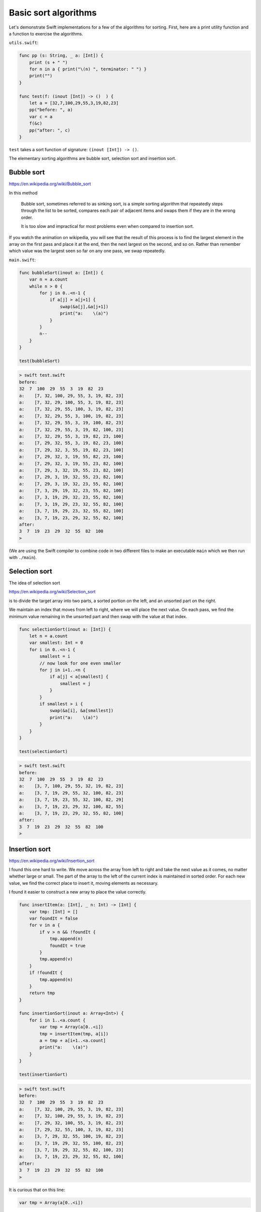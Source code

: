 .. _basic_sort_alg:

#####################
Basic sort algorithms
#####################

Let's demonstrate Swift implementations for a few of the algorithms for sorting.  First, here are a print utility function and a function to exercise the algorithms.

``utils.swift``:

.. sourcecode:: swift

    func pp (s: String, _ a: [Int]) {
        print (s + " ")
        for n in a { print("\(n) ", terminator: " ") }
        print("")
    }

    func test(f: (inout [Int]) -> ()  ) {
        let a = [32,7,100,29,55,3,19,82,23]
        pp("before: ", a)
        var c = a
        f(&c)
        pp("after: ", c)
    }

``test`` takes a sort function of signature:  ``(inout [Int]) -> ()``.

The elementary sorting algorithms are bubble sort, selection sort and insertion sort.

-----------
Bubble sort
-----------

https://en.wikipedia.org/wiki/Bubble_sort

In this method

    Bubble sort, sometimes referred to as sinking sort, is a simple sorting algorithm that repeatedly steps through the list to be sorted, compares each pair of adjacent items and swaps them if they are in the wrong order.
    
    It is too slow and impractical for most problems even when compared to insertion sort.
    
If you watch the animation on wikipedia, you will see that the result of this process is to find the largest element in the array on the first pass and place it at the end, then the next largest on the second, and so on.  Rather than remember which value was the largest seen so far on any one pass, we swap repeatedly.

``main.swift``:

.. sourcecode:: swift

    func bubbleSort(inout a: [Int]) {
        var n = a.count
        while n > 0 {
            for j in 0..<n-1 {
                if a[j] > a[j+1] {
                    swap(&a[j],&a[j+1])
                    print("a:    \(a)")
                }
            }
            n--
        }
    }

    test(bubbleSort)

.. sourcecode:: bash
    
    > swift test.swift 
    before:  
    32  7  100  29  55  3  19  82  23  
    a:    [7, 32, 100, 29, 55, 3, 19, 82, 23]
    a:    [7, 32, 29, 100, 55, 3, 19, 82, 23]
    a:    [7, 32, 29, 55, 100, 3, 19, 82, 23]
    a:    [7, 32, 29, 55, 3, 100, 19, 82, 23]
    a:    [7, 32, 29, 55, 3, 19, 100, 82, 23]
    a:    [7, 32, 29, 55, 3, 19, 82, 100, 23]
    a:    [7, 32, 29, 55, 3, 19, 82, 23, 100]
    a:    [7, 29, 32, 55, 3, 19, 82, 23, 100]
    a:    [7, 29, 32, 3, 55, 19, 82, 23, 100]
    a:    [7, 29, 32, 3, 19, 55, 82, 23, 100]
    a:    [7, 29, 32, 3, 19, 55, 23, 82, 100]
    a:    [7, 29, 3, 32, 19, 55, 23, 82, 100]
    a:    [7, 29, 3, 19, 32, 55, 23, 82, 100]
    a:    [7, 29, 3, 19, 32, 23, 55, 82, 100]
    a:    [7, 3, 29, 19, 32, 23, 55, 82, 100]
    a:    [7, 3, 19, 29, 32, 23, 55, 82, 100]
    a:    [7, 3, 19, 29, 23, 32, 55, 82, 100]
    a:    [3, 7, 19, 29, 23, 32, 55, 82, 100]
    a:    [3, 7, 19, 23, 29, 32, 55, 82, 100]
    after:  
    3  7  19  23  29  32  55  82  100  
    >

(We are using the Swift compiler to combine code in two different files to make an executable ``main`` which we then run with ``./main``).

--------------
Selection sort
--------------

The idea of selection sort

https://en.wikipedia.org/wiki/Selection_sort

is to divide the target array into two parts, a sorted portion on the left, and an unsorted part on the right.

We maintain an index that moves from left to right, where we will place the next value.  On each pass, we find the minimum value remaining in the unsorted part and then swap with the value at that index.
    
.. sourcecode:: swift

    func selectionSort(inout a: [Int]) {
        let n = a.count
        var smallest: Int = 0
        for i in 0..<n-1 {
            smallest = i
            // now look for one even smaller
            for j in i+1..<n {
                if a[j] < a[smallest] {
                    smallest = j
                }
            }
            if smallest > i { 
                swap(&a[i], &a[smallest]) 
                print("a:    \(a)")
            }
        }
    }

    test(selectionSort)
    
.. sourcecode:: bash

    > swift test.swift 
    before:  
    32  7  100  29  55  3  19  82  23  
    a:    [3, 7, 100, 29, 55, 32, 19, 82, 23]
    a:    [3, 7, 19, 29, 55, 32, 100, 82, 23]
    a:    [3, 7, 19, 23, 55, 32, 100, 82, 29]
    a:    [3, 7, 19, 23, 29, 32, 100, 82, 55]
    a:    [3, 7, 19, 23, 29, 32, 55, 82, 100]
    after:  
    3  7  19  23  29  32  55  82  100  
    >

--------------
Insertion sort
--------------

https://en.wikipedia.org/wiki/Insertion_sort

I found this one hard to write.  We move across the array from left to right and take the next value as it comes, no matter whether large or small.  The part of the array to the left of the current index is maintained in sorted order.  For each new value, we find the correct place to insert it, moving elements as necessary.

I found it easier to construct a new array to place the value correctly.

.. sourcecode:: swift

    func insertItem(a: [Int], _ n: Int) -> [Int] {
        var tmp: [Int] = []
        var foundIt = false
        for v in a {
            if v > n && !foundIt {
                tmp.append(n)
                foundIt = true
            }
            tmp.append(v)
        }
        if !foundIt {
            tmp.append(n)
        }
        return tmp
    }

    func insertionSort(inout a: Array<Int>) {
        for i in 1..<a.count {
            var tmp = Array(a[0..<i])
            tmp = insertItem(tmp, a[i])
            a = tmp + a[i+1..<a.count]
            print("a:    \(a)")
        }
    }

    test(insertionSort)

.. sourcecode:: bash

    > swift test.swift 
    before:  
    32  7  100  29  55  3  19  82  23  
    a:    [7, 32, 100, 29, 55, 3, 19, 82, 23]
    a:    [7, 32, 100, 29, 55, 3, 19, 82, 23]
    a:    [7, 29, 32, 100, 55, 3, 19, 82, 23]
    a:    [7, 29, 32, 55, 100, 3, 19, 82, 23]
    a:    [3, 7, 29, 32, 55, 100, 19, 82, 23]
    a:    [3, 7, 19, 29, 32, 55, 100, 82, 23]
    a:    [3, 7, 19, 29, 32, 55, 82, 100, 23]
    a:    [3, 7, 19, 23, 29, 32, 55, 82, 100]
    after:  
    3  7  19  23  29  32  55  82  100  
    >

It is curious that on this line:

.. sourcecode:: swift

    var tmp = Array(a[0..<i])

without the ``Array()`` part, we get this error:

    > swift test.swift
    test.swift:35:26: error: cannot convert value of type 'ArraySlice<Int>' to expected argument type '[Int]'
            tmp = insertItem(tmp, a[i])
                             ^~~

We must explicitly convert the ``ArraySlice<Int>`` to an ``Array<Int>``.

